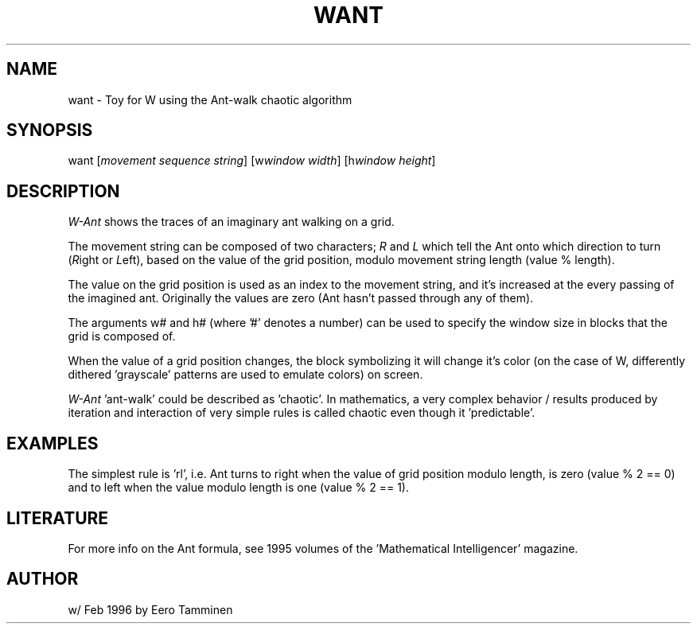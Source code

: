 .TH WANT 6 "Version 1, Release 4" "W Window System" "W PROGRAMS"
.SH NAME
want \- Toy for W using the Ant-walk chaotic algorithm
.SH SYNOPSIS
want [\fImovement sequence string\fP] [w\fIwindow width\fP]
[h\fIwindow height\fP]
.SH DESCRIPTION
\fIW-Ant\fP shows the traces of an imaginary ant walking on a grid.
.PP
The movement string can be composed of two characters; \fIR\fP and
\fIL\fP which tell the Ant onto which direction to turn (\fIR\fPight or
\fIL\fPeft), based on the value of the grid position, modulo movement
string length (value % length).
.PP
The value on the grid position is used as an index to the movement string, and
it's increased at the every passing of the imagined ant. Originally the values
are zero (Ant hasn't passed through any of them).
.PP
The arguments w# and h# (where '#' denotes a number) can be used to specify
the window size in blocks that the grid is composed of.
.PP
When the value of a grid position changes, the block symbolizing it will
change it's color (on the case of W, differently dithered 'grayscale' patterns
are used to emulate colors) on screen.
.PP
\fIW-Ant\fP 'ant-walk' could be described as 'chaotic'.  In mathematics,
a very complex behavior / results produced by iteration and interaction
of very simple rules is called chaotic even though it 'predictable'.
.SH EXAMPLES
The simplest rule is 'rl', i.e. Ant turns to right when the value of grid
position modulo length, is zero (value % 2 == 0) and to left when the value
modulo length is one (value % 2 == 1).
.SH LITERATURE
For more info on the Ant formula, see 1995 volumes of the 'Mathematical
Intelligencer' magazine.
.SH AUTHOR
w/ Feb 1996 by Eero Tamminen
